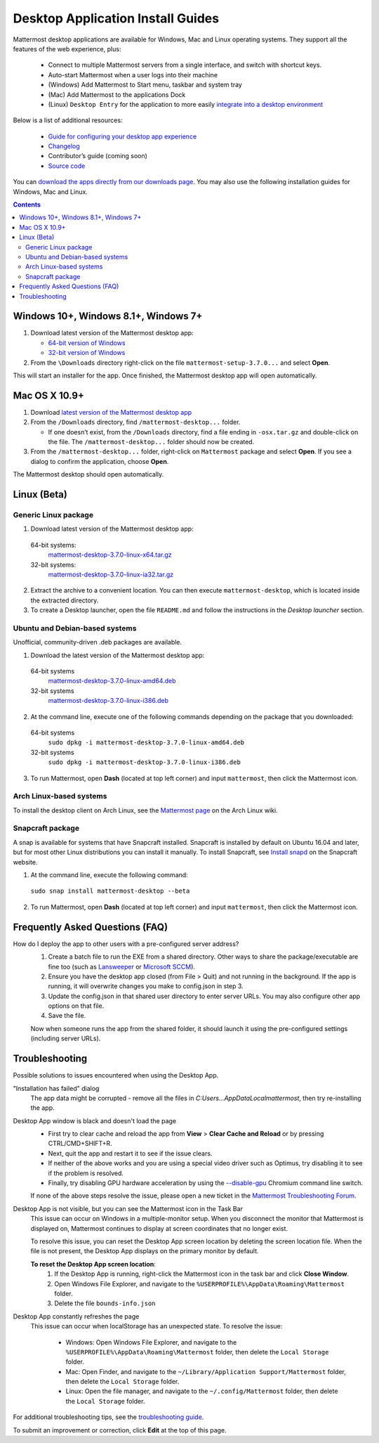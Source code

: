 
Desktop Application Install Guides
===================================

Mattermost desktop applications are available for Windows, Mac and Linux operating systems. They support all the features of the web experience, plus:

 - Connect to multiple Mattermost servers from a single interface, and switch with shortcut keys.
 - Auto-start Mattermost when a user logs into their machine
 - (Windows) Add Mattermost to Start menu, taskbar and system tray
 - (Mac) Add Mattermost to the applications Dock
 - (Linux) ``Desktop Entry`` for the application to more easily `integrate into a desktop environment <https://wiki.archlinux.org/index.php/Desktop_entries>`_

Below is a list of additional resources:

 - `Guide for configuring your desktop app experience <https://docs.mattermost.com/help/apps/desktop-guide.html>`_
 - `Changelog <https://docs.mattermost.com/help/apps/desktop-changelog.html>`_
 - Contributor’s guide (coming soon)
 - `Source code <https://github.com/mattermost/desktop>`_

You can `download the apps directly from our downloads page <https://about.mattermost.com/downloads/>`_. You may also use the following installation guides for Windows, Mac and Linux.

.. contents::
    :backlinks: top

Windows 10+, Windows 8.1+, Windows 7+
--------------------------------------------------

1. Download latest version of the Mattermost desktop app:

   - `64-bit version of Windows <https://releases.mattermost.com/desktop/3.7.0/mattermost-setup-3.7.0-win64.exe>`_
   - `32-bit version of Windows <https://releases.mattermost.com/desktop/3.7.0/mattermost-setup-3.7.0-win32.exe>`_

2. From the ``\Downloads`` directory right-click on the file ``mattermost-setup-3.7.0...`` and select **Open**.

This will start an installer for the app. Once finished, the Mattermost desktop app will open automatically.

Mac OS X 10.9+
--------------------------------------------------

1. Download `latest version of the Mattermost desktop app <https://releases.mattermost.com/desktop/3.7.0/mattermost-desktop-3.7.0-osx.tar.gz>`_

2. From the ``/Downloads`` directory, find ``/mattermost-desktop...`` folder.

   - If one doesn’t exist, from the ``/Downloads`` directory, find a file ending in ``-osx.tar.gz`` and double-click on the file. The ``/mattermost-desktop...`` folder should now be created.

3. From the ``/mattermost-desktop...`` folder, right-click on ``Mattermost`` package and select **Open**. If you see a dialog to confirm the application, choose **Open**.

The Mattermost desktop should open automatically.

Linux (Beta)
--------------------------------------------------

Generic Linux package
~~~~~~~~~~~~~~~~~~~~~

1. Download latest version of the Mattermost desktop app:

  64-bit systems:
   `mattermost-desktop-3.7.0-linux-x64.tar.gz <https://releases.mattermost.com/desktop/3.7.0/mattermost-desktop-3.7.0-linux-x64.tar.gz>`_
  32-bit systems:
   `mattermost-desktop-3.7.0-linux-ia32.tar.gz <https://releases.mattermost.com/desktop/3.7.0/mattermost-desktop-3.7.0-linux-ia32.tar.gz>`_

2. Extract the archive to a convenient location. You can then execute ``mattermost-desktop``, which is located inside the extracted directory.

3. To create a Desktop launcher, open the file ``README.md`` and follow the instructions in the *Desktop launcher* section.

Ubuntu and Debian-based systems
~~~~~~~~~~~~~~~~~~~~~~~~~~~~~~~

Unofficial, community-driven .deb packages are available.

1. Download the latest version of the Mattermost desktop app:

  64-bit systems
   `mattermost-desktop-3.7.0-linux-amd64.deb <https://releases.mattermost.com/desktop/3.7.0/mattermost-desktop-3.7.0-linux-amd64.deb>`_
  32-bit systems
   `mattermost-desktop-3.7.0-linux-i386.deb <https://releases.mattermost.com/desktop/3.7.0/mattermost-desktop-3.7.0-linux-i386.deb>`_

2. At the command line, execute one of the following commands depending on the package that you downloaded:

  64-bit systems
    ``sudo dpkg -i mattermost-desktop-3.7.0-linux-amd64.deb``
  32-bit systems
    ``sudo dpkg -i mattermost-desktop-3.7.0-linux-i386.deb``

3. To run Mattermost, open **Dash** (located at top left corner) and input ``mattermost``, then click the Mattermost icon.

Arch Linux-based systems
~~~~~~~~~~~~~~~~~~~~~~~~

To install the desktop client on Arch Linux, see the `Mattermost page <https://wiki.archlinux.org/index.php/Mattermost>`_ on the Arch Linux wiki.

Snapcraft package
~~~~~~~~~~~~~~~~~

A snap is available for systems that have Snapcraft installed. Snapcraft is installed by default on Ubuntu 16.04 and later, but for most other Linux distributions you can install it manually. To install Snapcraft, see `Install snapd <https://snapcraft.io/docs/core/install>`_ on the Snapcraft website.

1. At the command line, execute the following command:

  ``sudo snap install mattermost-desktop --beta``

2. To run Mattermost, open **Dash** (located at top left corner) and input ``mattermost``, then click the Mattermost icon.

Frequently Asked Questions (FAQ)
--------------------------------------------------

How do I deploy the app to other users with a pre-configured server address?
    1. Create a batch file to run the EXE from a shared directory. Other ways to share the package/executable are fine too (such as `Lansweeper <https://www.lansweeper.com/automated-software-deployment.aspx>`_ or `Microsoft SCCM <https://www.manageengine.com/sccm-third-party-patch-management/?gclid=CJyK7Ya2jdMCFQQOaQodv3UGEw>`_).
    2. Ensure you have the desktop app closed (from File > Quit) and not running in the background. If the app is running, it will overwrite changes you make to config.json in step 3.
    3. Update the config.json in that shared user directory to enter server URLs. You may also configure other app options on that file.
    4. Save the file.
    
    Now when someone runs the app from the shared folder, it should launch it using the pre-configured settings (including server URLs).

Troubleshooting
--------------------------------------------------

Possible solutions to issues encountered when using the Desktop App.

"Installation has failed" dialog
    The app data might be corrupted - remove all the files in `C:\Users...\AppData\Local\mattermost`, then try re-installing the app.

Desktop App window is black and doesn't load the page
    - First try to clear cache and reload the app from **View** > **Clear Cache and Reload** or by pressing CTRL/CMD+SHIFT+R.
    - Next, quit the app and restart it to see if the issue clears.
    - If neither of the above works and you are using a special video driver such as Optimus, try disabling it to see if the problem is resolved.
    - Finally, try disabling GPU hardware acceleration by using the `--disable-gpu <http://peter.sh/experiments/chromium-command-line-switches/#disable-gpu>`_ Chromium command line switch.

    If none of the above steps resolve the issue, please open a new ticket in the `Mattermost Troubleshooting Forum <https://forum.mattermost.org/t/how-to-use-the-troubleshooting-forum/150>`_.

Desktop App is not visible, but you can see the Mattermost icon in the Task Bar
  This issue can occur on Windows in a multiple-monitor setup. When you disconnect the monitor that Mattermost is displayed on, Mattermost continues to display at screen coordinates that no longer exist.

  To resolve this issue, you can reset the Desktop App screen location by deleting the screen location file. When the file is not present, the Desktop App displays on the primary monitor by default.

  **To reset the Desktop App screen location**:
    1. If the Desktop App is running, right-click the Mattermost icon in the task bar and click **Close Window**.
    2. Open Windows File Explorer, and navigate to the ``%USERPROFILE%\AppData\Roaming\Mattermost`` folder.
    3. Delete the file ``bounds-info.json``

Desktop App constantly refreshes the page
  This issue can occur when localStorage has an unexpected state. To resolve the issue:

    - Windows: Open Windows File Explorer, and navigate to the ``%USERPROFILE%\AppData\Roaming\Mattermost`` folder, then delete the ``Local Storage`` folder.
    - Mac: Open Finder, and navigate to the ``~/Library/Application Support/Mattermost`` folder, then delete the ``Local Storage`` folder.
    - Linux: Open the file manager, and navigate to the ``~/.config/Mattermost`` folder, then delete the ``Local Storage`` folder.

For additional troubleshooting tips, see the `troubleshooting guide <https://www.mattermost.org/troubleshoot/>`_.

To submit an improvement or correction, click  **Edit** at the top of this page.
